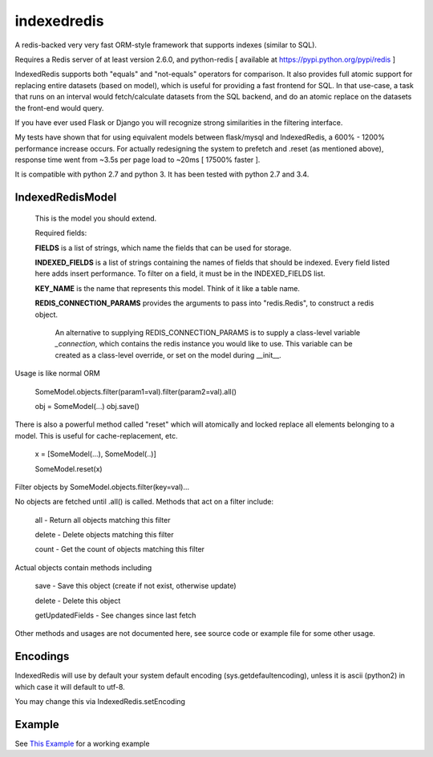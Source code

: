 indexedredis
============

A redis-backed very very fast ORM-style framework that supports indexes (similar to SQL).

Requires a Redis server of at least version 2.6.0, and python-redis [ available at https://pypi.python.org/pypi/redis ]

IndexedRedis supports both "equals" and "not-equals" operators for comparison. It also provides full atomic support for replacing entire datasets (based on model), which is useful for providing a fast frontend for SQL. In that use-case, a task that runs on an interval would fetch/calculate datasets from the SQL backend, and do an atomic replace on the datasets the front-end would query.

If you have ever used Flask or Django you will recognize strong similarities in the filtering interface. 

My tests have shown that for using equivalent models between flask/mysql and IndexedRedis, a 600% - 1200% performance increase occurs. For actually redesigning the system to prefetch and .reset (as mentioned above), response time went from ~3.5s per page load to ~20ms [ 17500% faster ].

It is compatible with python 2.7 and python 3. It has been tested with python 2.7 and 3.4.


IndexedRedisModel
-----------------

    This is the model you should extend.

    Required fields:

    **FIELDS** is a list of strings, which name the fields that can be used for storage.

    **INDEXED_FIELDS** is a list of strings containing the names of fields that should be indexed. Every field listed here adds insert performance. To filter on a field, it must be in the INDEXED_FIELDS list.
    
    **KEY_NAME** is the name that represents this model. Think of it like a table name.

    **REDIS_CONNECTION_PARAMS** provides the arguments to pass into "redis.Redis", to construct a redis object.

        An alternative to supplying REDIS_CONNECTION_PARAMS is to supply a class-level variable `_connection`, which contains the redis instance you would like to use. This variable can be created as a class-level override, or set on the model during __init__. 

Usage is like normal ORM

    SomeModel.objects.filter(param1=val).filter(param2=val).all()

    obj = SomeModel(...)
    obj.save()

There is also a powerful method called "reset" which will atomically and locked replace all elements belonging to a model. This is useful for cache-replacement, etc.

    x = [SomeModel(...), SomeModel(..)]

    SomeModel.reset(x)


Filter objects by SomeModel.objects.filter(key=val)...

No objects are fetched until .all() is called. Methods that act on a filter include:

        all    - Return all objects matching this filter

        delete - Delete objects matching this filter

        count  - Get the count of objects matching this filter


Actual objects contain methods including

        save   - Save this object (create if not exist, otherwise update)

        delete - Delete this object

        getUpdatedFields - See changes since last fetch


Other methods and usages are not documented here, see source code or example file for some other usage.


Encodings
---------

IndexedRedis will use by default your system default encoding (sys.getdefaultencoding), unless it is ascii (python2) in which case it will default to utf-8.

You may change this via IndexedRedis.setEncoding

Example
-------

See `This Example <https:////raw.githubusercontent.com/kata198/indexedredis/master/test.py>`_ for a working example
